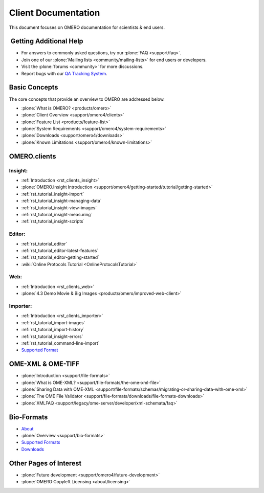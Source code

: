 .. _rst_gettingstarted_clientdocumentation:

Client Documentation
====================

This document focuses on OMERO documentation for
scientists & end users.

 Getting Additional Help
------------------------

- For answers to commonly asked questions, try our :plone:`FAQ <support/faq>`.

- Join one of our :plone:`Mailing lists <community/mailing-lists>` for
  end users or developers.

- Visit the :plone:`forums <community>` for more discussions.

- Report bugs with our `QA Tracking System <http://qa.openmicroscopy.org.uk>`_.

Basic Concepts
--------------

The core concepts that provide an overview to OMERO are addressed below.

- :plone:`What is OMERO? <products/omero>`
- :plone:`Client Overview <support/omero4/clients>`
- :plone:`Feature List  <products/feature-list>`
- :plone:`System Requirements <support/omero4/system-requirements>`
- :plone:`Downloads <support/omero4/downloads>`
- :plone:`Known Limitations <support/omero4/known-limitations>`

OMERO.clients
-------------

Insight:
^^^^^^^^

- :ref:`Introduction <rst_clients_insight>`
- :plone:`OMERO.Insight Introduction <support/omero4/getting-started/tutorial/getting-started>`
- :ref:`rst_tutorial_insight-import`
- :ref:`rst_tutorial_insight-managing-data`
- :ref:`rst_tutorial_insight-view-images`
- :ref:`rst_tutorial_insight-measuring`
- :ref:`rst_tutorial_insight-scripts`

Editor:
^^^^^^^

- :ref:`rst_tutorial_editor`
- :ref:`rst_tutorial_editor-latest-features`
- :ref:`rst_tutorial_editor-getting-started`
- :wiki:`Online Protocols Tutorial <OnlineProtocolsTutorial>`

Web:
^^^^

- :ref:`Introduction <rst_clients_web>`
- :plone:`4.3 Demo Movie & Big Images <products/omero/improved-web-client>`


Importer:
^^^^^^^^^

- :ref:`Introduction <rst_clients_importer>`
- :ref:`rst_tutorial_import-images`
- :ref:`rst_tutorial_import-history`
- :ref:`rst_tutorial_insight-errors`
- :ref:`rst_tutorial_command-line-import`
- `Supported Format <http://www.loci.wisc.edu/software/bio-formats>`_

OME-XML & OME-TIFF
------------------

- :plone:`Introduction <support/file-formats>`
- :plone:`What is OME-XML? <support/file-formats/the-ome-xml-file>`
- :plone:`Sharing Data with OME-XML <support/file-formats/schemas/migrating-or-sharing-data-with-ome-xml>`
- :plone:`The OME File Validator <support/file-formats/downloads/file-formats-downloads>`
- :plone:`XMLFAQ <support/legacy/ome-server/developer/xml-schemata/faq>`

Bio-Formats
-----------

- `About <http://loci.wisc.edu/bio-formats/about>`_
- :plone:`Overview <support/bio-formats>`
- `Supported Formats <http://loci.wisc.edu/bio-formats/formats>`_
- `Downloads <http://loci.wisc.edu/bio-formats/downloads>`_

Other Pages of Interest
-----------------------

- :plone:`Future development <support/omero4/future-development>`
- :plone:`OMERO Copyleft Licensing <about/licensing>`
